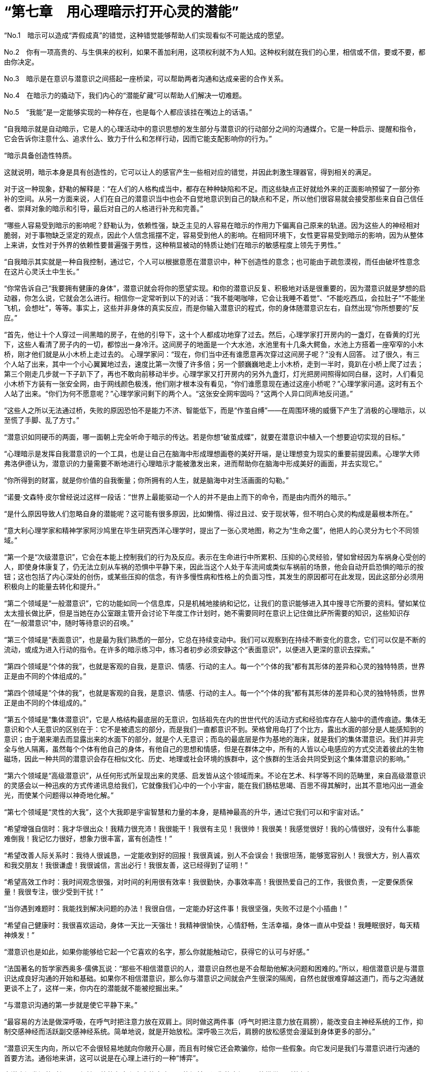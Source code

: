 = “第七章　用心理暗示打开心灵的潜能”

“No.1　暗示可以造成“弄假成真”的错觉，这种错觉能够帮助人们实现看似不可能达成的愿望。

No.2　你有一项高贵的、与生俱来的权利，如果不善加利用，这项权利就不为人知。这种权利就在我们的心里，相信或不信，要或不要，都由你决定。

No.3　暗示是在意识与潜意识之间搭起一座桥梁，可以帮助两者沟通和达成亲密的合作关系。

No.4　在暗示力的撬动下，我们内心的“潜能矿藏”可以帮助人们解决一切难题。

No.5　“我能”是一定能够实现的一种存在，也是每个人都应该挂在嘴边上的话语。”

“自我暗示就是自动暗示，它是人的心理活动中的意识思想的发生部分与潜意识的行动部分之间的沟通媒介。它是一种启示、提醒和指令，它会告诉你注意什么、追求什么、致力于什么和怎样行动，因而它能支配影响你的行为。”

 

 
“暗示具备创造性特质。

这就说明，暗示本身是具有创造性的，它可以让人的感官产生一些相对应的错觉，并因此刺激生理器官，得到相关的满足。

对于这一种现象，舒勒的解释是：“在人们的人格构成当中，都存在种种缺陷和不足。而这些缺点正好就给外来的正面影响预留了一部分弥补的空间。从另一方面来说，人们在自己的潜意识当中也会不自觉地意识到自己的缺点和不足，所以他们很容易就会接受那些来自自己信任者、崇拜对象的暗示和引导，最后对自己的人格进行补充和完善。”

 

“哪些人容易受到暗示的影响呢？舒勒认为，依赖性强，缺乏主见的人容易在暗示的作用力下偏离自己原来的轨道。因为这些人的神经相对脆弱，对于事物缺乏坚定的观点，因此个人信念摇摆不定，容易受到他人的影响。在相同环境下，女性更容易受到暗示的影响，因为从整体上来讲，女性对于外界的依赖性要普遍强于男性，这种稍显被动的特质让她们在暗示的敏感程度上领先于男性。”

 

“自我暗示其实就是一种自我控制，通过它，个人可以根据意愿在潜意识中，种下创造性的意念；也可能由于疏忽漠视，而任由破坏性意念在这片心灵沃土中生长。”

“你常告诉自己“我要拥有健康的身体”，潜意识就会将你的愿望实现。和你的潜意识反复、积极地对话是很重要的，因为潜意识就是梦想的启动器，你怎么说，它就会怎么进行。相信你一定常听到以下的对话：“我不能喝咖啡，它会让我睡不着觉”、“不能吃西瓜，会拉肚子”“不能坐飞机，会想吐”，等等。事实上，这些并非身体的真实反应，而是你输入潜意识的程式，你的身体随潜意识左右，自然出现“你所想要的”反应。”

 

“首先，他让十个人穿过一间黑暗的房子，在他的引导下，这十个人都成功地穿了过去。然后，心理学家打开房内的一盏灯，在昏黄的灯光下，这些人看清了房子内的一切，都惊出一身冷汗。这间房子的地面是一个大水池，水池里有十几条大鳄鱼，水池上方搭着一座窄窄的小木桥，刚才他们就是从小木桥上走过去的。
心理学家问：“现在，你们当中还有谁愿意再次穿过这间房子呢？”没有人回答。
过了很久，有三个人站了出来，其中一个小心翼翼地过去，速度比第一次慢了许多倍；另一个颤巍巍地走上小木桥，走到一半时，竟趴在小桥上爬了过去；第三个刚走几步就一下子趴下了，再也不敢向前移动半步。心理学家又打开房内的另外九盏灯，灯光把房间照得如同白昼，这时，人们看见小木桥下方装有一张安全网，由于网线颜色极浅，他们刚才根本没有看见，“你们谁愿意现在通过这座小桥呢？”心理学家问道。这时有五个人站了出来。“你们为何不愿意呢？”心理学家问剩下的两个人。“这张安全网牢固吗？”这两个人异口同声地反问道。”

“这些人之所以无法通过桥，失败的原因恐怕不是能力不济、智能低下，而是“作茧自缚”——在周围环境的威慑下产生了消极的心理暗示，以至慌了手脚、乱了方寸。”

“潜意识如同硬币的两面，哪一面朝上完全听命于暗示的传达。若是你想“破茧成蝶”，就要在潜意识中植入一个想要迫切实现的目标。”

“心理暗示是发挥自我潜意识的一个工具，也是让自己在脑海中形成理想画卷的美好开端，是让理想变为现实的重要前提因素。心理学大师弗洛伊德认为，潜意识的力量需要不断地进行心理暗示才能被激发出来，进而帮助你在脑海中形成美好的画面，并去实现它。”

“你所得到的财富，就是你价值的自我衡量；你所拥有的人生，就是脑海中对生活画面的勾勒。”

“诺曼·文森特·皮尔曾经说过这样一段话：“世界上最能驱动一个人的并不是由上而下的命令，而是由内而外的暗示。”

“是什么原因导致人们忽略自身的潜能呢？这可能有很多原因，比如懒惰、得过且过、安于现状等，但不明白心灵的构成是最根本所在。”

“意大利心理学家和精神学家阿沙鸠里在毕生研究西洋心理学时，提出了一张心灵地图，称之为“生命之蛋”，他把人的心灵分为七个不同领域。”

“第一个是“次级潜意识”，它会在本能上控制我们的行为及反应。表示在生命进行中所累积、压抑的心灵经验，譬如曾经因为车祸身心受创的人，即使身体康复了，仍无法立刻从车祸的恐惧中平静下来，因此当这个人处于车流间或类似车祸前的场景，他会自动开启恐惧的暗示的按钮；这也包括了内心深处的创伤，或某些压抑的信念，有许多慢性病和性格上的负面习性，其发生的原因都可在此发现，因此这部分必须用积极向上的能量去转化和提升。”

“第二个领域是“一般潜意识”，它的功能如同一个信息库，只是机械地接纳和记忆，让我们的意识能够进入其中搜寻它所要的资料。譬如某位太太擅长做比萨，但是当她在办公室跟主管开会讨论下年度工作计划时，她不需要同时在意识上记住做比萨所需要的知识，这些知识存在“一般潜意识”中，随时等待意识的召唤。”

“第三个领域是“表面意识”，也是最为我们熟悉的一部分，它总在持续变动中。我们可以观察到在持续不断变化的意念，它们可以仅是不断的流动，或成为进入行动的指令。在许多的暗示练习中，练习者初步必须安静这个“表面意识”，以便进入更深的意识去探索。”

“第四个领域是“个体的我”，也就是客观的自我，是意识、情感、行动的主人。每一个“个体的我”都有其形体的差异和心灵的独特特质，世界正是由不同的个体组成的。”

“第四个领域是“个体的我”，也就是客观的自我，是意识、情感、行动的主人。每一个“个体的我”都有其形体的差异和心灵的独特特质，世界正是由不同的个体组成的。”

“第五个领域是“集体潜意识”，它是人格结构最底层的无意识，包括祖先在内的世世代代的活动方式和经验库存在人脑中的遗传痕迹。集体无意识和个人无意识的区别在于：它不是被遗忘的部分，而是我们一直都意识不到。荣格曾用岛打了个比方，露出水面的部分是人能感知到的意识；由于潮来潮去而显露出来的水面下的部分，就是个人无意识；而岛的最底层是作为基地的海床，就是我们的集体潜意识。我们并非完全与他人隔离，虽然每个个体有他自己的身体，有他自己的思想和情感，但是在群体之中，所有的人皆以心电感应的方式交流着彼此的生物磁场，因此一种共同的潜意识会存在相似文化、历史、地理或社会环境的族群中，这个族群的生活会共同受到这个集体潜意识的影响。”

“第六个领域是“高级潜意识”，从任何形式所呈现出来的灵感、启发皆从这个领域而来。不论在艺术、科学等不同的范畴里，来自高级潜意识的灵感会以一种迅疾的方式传递讯息给我们，它就像我们心中的一个小宇宙，能在我们肠枯思竭、百思不得其解时，出其不意地闪出一道金光，而使某个问题得以神奇地化解。”

 

“第七个领域是“灵性的大我”，这个大我即是宇宙智慧和力量的本身，是精神最高的升华，通过它我们可以和宇宙对话。”

“希望增强自信时：我才华很出众！我精力很充沛！我很能干！我很有主见！我很帅！我很美！我感觉很好！我的心情很好，没有什么事能难倒我！我记忆力很好，想象力很丰富，富有创造性！”

 

“希望改善人际关系时：我待人很诚恳，一定能收到好的回报！我很真诚，别人不会误会！我很坦荡，能够宽容别人！我很大方，别人喜欢和我交朋友！我很谦虚！我很诚信，言出必行！我很友善，这已经得到了证明！”

 

“希望高效工作时：我时间观念很强，对时间的利用很有效率！我很勤快，办事效率高！我很热爱自己的工作，我很负责，一定要保质保量！我很专注，很少受到干扰！”

“当你遇到难题时：我能找到解决问题的办法！我很自信，一定能办好这件事！我很坚强，失败不过是个小插曲！”

“希望自己健康时：我很喜欢运动，身体一天比一天强壮！我精神很愉快，心情舒畅，生活幸福，身体一直从中受益！我睡眠很好，每天精神焕发！”

“潜意识也是如此，如果你能够给它起一个它喜欢的名字，那么你就能触动它，获得它的认可与好感。”

“法国著名的哲学家西奥多·儒佛瓦说：“那些不相信潜意识的人，潜意识自然也是不会帮助他解决问题和困难的。”所以，相信潜意识是与潜意识达成良好沟通的开始和基础。如果你不相信潜意识，那么你与潜意识之间就会产生很深的隔阂，自然也就很难穿越这道门，而与之沟通就更谈不上了，这样一来，你内在的潜能就不能被挖掘出来。”

 

“与潜意识沟通的第一步就是使它平静下来。”

“最容易的方法是做深呼吸，在呼气时把注意力放在双肩上。同时做这两件事（呼气时把注意力放在肩膀），能改变自主神经系统的工作，抑制交感神经而活跃副交感神经系统。简单地说，就是开始放松。深呼吸三次后，肩膀的放松感觉会漫延到身体更多的部分。”

“潜意识天生内向，所以它不会很轻易地就向你敞开心扉，而且有时候它还会欺骗你，给你一些假象。向它发问是我们与潜意识进行沟通的首要方法。通俗地来讲，这可以说是在心理上进行的一种“博弈”。

向潜意识发问的时候，要保持开放的心态和中立的态度，不能提前预设你的立场，不能携带强烈的偏好。”

“在清晨或者临睡前向潜意识发问，就像从没提问过一样。”

“你的潜意识一直在寻找解决方案，但并不是所有问题马上就能解决的，有时需要一段时间，因此不要灰心，要学会耐心等待。这样你的潜意识才有足够的时间去实现你的愿望，满足你的要求。”

“我们要对潜意识抱很大的希望和意念，只有这样我们才能成功。”

“你的意识是启动器，你的潜意识是马达，你得首先启动这部马达，它才能工作。你的意识又如同发电机，用来唤醒潜意识的能量。”

“在向深层的潜意识传达想法时，首先要身体放松，让注意力减小，让心情平静下来。平静的心态可以排除杂念和错误想法的干扰。在平静的状态下，不要做什么努力，潜意识就会接收东西，然后开始想象你的愿望是什么，例如，你希望买幢新房子。”

“在向深层的潜意识传达想法时，首先要身体放松，让注意力减小，让心情平静下来。平静的心态可以排除杂念和错误想法的干扰。”

 

“切记，你在寻找的也在寻找你。”

 

“你的潜意识开始行动的时候就说明你已经成功了一半了，而不断地进行心理暗示和将坚定的信念引入心里则更加有助于你的潜意识的增强。如果能让你的潜能时刻受到潜意识的召唤，你脑中的那些美好画面很快就会变成现实。”

 

“一个人成功与否就看他能否突破自我，找到潜在的能量！”这是著名成功学家拿破仑·希尔的一句话。”

“当一个人的内心只想着某一种事情的时候，就会很难突破内心思维方式中的这面“墙”，很难抓住潜能量带来的力量，因此也就不可能取得较大的成功。这就好比思维的通道，有些人的思维一直沿着顺通的水管往前进，丝毫不会注意到身边的其他出口和方向，而其他的方向和出口有些已经出现，并且频频提醒着人们，但是这些人就是不能发现这些出口，可这些出口的外面恰巧就是成功的自由天地。”

“很多人之所以会说“不可能”，是因为这些人都被内心思维方式中的那面“墙”限制住了。显然，成功的人是不会局限在某一个思维模式中的，他们会不断地进行自我暗示，寻求自我内心的潜在机会和能力，并牢牢抓住潜意识所带来的力量，从而走向成功。”

 